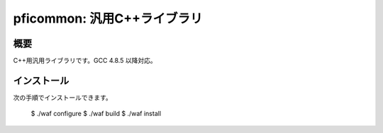 ============================
pficommon: 汎用C++ライブラリ
============================

概要
====

C++用汎用ライブラリです。GCC 4.8.5 以降対応。

インストール
============

次の手順でインストールできます。

..

  $ ./waf configure
  $ ./waf build
  $ ./waf install

